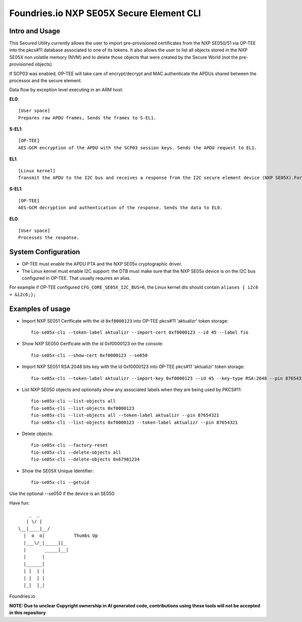 
Foundries.io NXP SE05X Secure Element CLI
==========================================

Intro and Usage
----------------

This Secured Utility currently allows the user to import pre-provisioned certificates from the NXP SE050/51 via OP-TEE into the pkcs#11 database associated to one of its tokens. It also allows the user to list all objects stored in the NXP SE05X non volatile memory (NVM) and to delete those objects that were created by the Secure World (not the pre-provisioned objects)

If SCP03 was enabled, OP-TEE will take care of encrypt/decrypt and MAC authenticate the APDUs shared between the processor and the secure element.

Data flow by exception level executing in an ARM host:

**EL0**::

    [User space]
    Prepares raw APDU frames, Sends the frames to S-EL1.

**S-EL1**::

    [OP-TEE]
    AES-GCM encryption of the APDU with the SCP03 session keys. Sends the APDU request to EL1.

**EL1**::

    [Linux kernel]
    Transmit the APDU to the I2C bus and receives a response from the I2C secure element device (NXP SE05X).Forwards the response to S-EL1.

**S-EL1**::

    [OP-TEE]
    AES-GCM decryption and authentication of the response. Sends the data to EL0.

**EL0**::

    [User space]
    Processes the response.

System Configuration
--------------------

* OP-TEE must enable the APDU PTA and the NXP SE05x cryptographic driver.
* The Linux kernel must enable I2C support: the DTB must make sure that the NXP SE05x device is on the I2C bus configured in OP-TEE. That usually requires an alias.

For example if OP-TEE configured ``CFG_CORE_SE05X_I2C_BUS=6``, the Linux kernel dts should contain ``aliases { i2c6 = &i2c6;};``

Examples of usage
-----------------

* Import NXP SE051 Certficate with the id ``0xf0000123`` into OP-TEE pkcs#11 'aktualizr' token storage::

    fio-se05x-cli --token-label aktualizr --import-cert 0xf0000123 --id 45 --label fio

* Show NXP SE050 Certficate with the id 0xf0000123 on the console::

    fio-se05x-cli --show-cert 0xf0000123 --se050

* Import NXP SE051 RSA:2048 bits key with the id 0xf0000123 into OP-TEE pkcs#11 'aktualizr' token storage::

    fio-se05x-cli --token-label aktualizr --import-key 0xf0000123 --id 45 --key-type RSA:2048 --pin 87654321

* List NXP SE050 objects and optionally show any associated labels when they are being used by PKCS#11::

    fio-se05x-cli --list-objects all
    fio-se05x-cli --list-objects 0xf0000123
    fio-se05x-cli --list-objects all --token-label aktualizr --pin 87654321
    fio-se05x-cli --list-objects 0xf0000123 --token-label aktualizr --pin 87654321

* Delete objects::

    fio-se05x-cli --factory-reset
    fio-se05x-cli --delete-objects all
    fio-se05x-cli --delete-objects 0x67981234

* Show the SE05X Unique Identifier::

     fio-se05x-cli --getuid


Use the optional --se050 if the device is an SE050

Have fun::

            _  _
           | \/ |
        \__|____|__/
          |  o  o|           Thumbs Up
          |___\/_|_____||_
          |       _____|__|
          |      |
          |______|
          | |  | |
          | |  | |
          |_|  |_|


Foundries.io

**NOTE: Due to unclear Copyright ownership in AI generated code, contributions using these tools will not be accepted in this repository**
